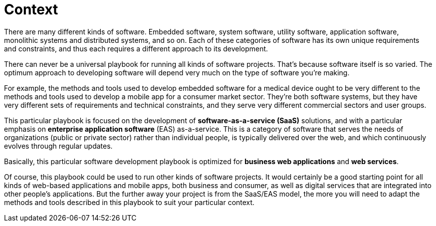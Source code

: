 = Context

There are many different kinds of software. Embedded software, system software, utility software, application software, monolithic systems and distributed systems, and so on. Each of these categories of software has its own unique requirements and constraints, and thus each requires a different approach to its development.

There can never be a universal playbook for running all kinds of software projects. That's because software itself is so varied. The optimum approach to developing software will depend very much on the type of software you're making.

For example, the methods and tools used to develop embedded software for a medical device ought to be very different to the methods and tools used to develop a mobile app for a consumer market sector. They're both software systems, but they have very different sets of requirements and technical constraints, and they serve very different commercial sectors and user groups.

This particular playbook is focused on the development of *software-as-a-service (SaaS)* solutions, and with a particular emphasis on *enterprise application software* (EAS) as-a-service. This is a category of software that serves the needs of organizations (public or private sector) rather than individual people, is typically delivered over the web, and which continuously evolves through regular updates.

Basically, this particular software development playbook is optimized for *business web applications* and *web services*.

Of course, this playbook could be used to run other kinds of software projects. It would certainly be a good starting point for all kinds of web-based applications and mobile apps, both business and consumer, as well as digital services that are integrated into other people's applications. But the further away your project is from the SaaS/EAS model, the more you will need to adapt the methods and tools described in this playbook to suit your particular context.
